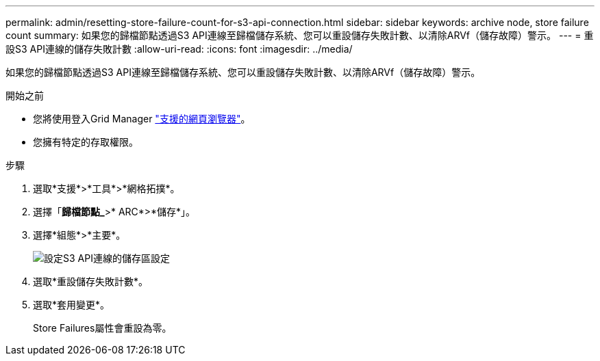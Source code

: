 ---
permalink: admin/resetting-store-failure-count-for-s3-api-connection.html 
sidebar: sidebar 
keywords: archive node, store failure count 
summary: 如果您的歸檔節點透過S3 API連線至歸檔儲存系統、您可以重設儲存失敗計數、以清除ARVf（儲存故障）警示。 
---
= 重設S3 API連線的儲存失敗計數
:allow-uri-read: 
:icons: font
:imagesdir: ../media/


[role="lead"]
如果您的歸檔節點透過S3 API連線至歸檔儲存系統、您可以重設儲存失敗計數、以清除ARVf（儲存故障）警示。

.開始之前
* 您將使用登入Grid Manager link:../admin/web-browser-requirements.html["支援的網頁瀏覽器"]。
* 您擁有特定的存取權限。


.步驟
. 選取*支援*>*工具*>*網格拓撲*。
. 選擇「*歸檔節點_*>* ARC*>*儲存*」。
. 選擇*組態*>*主要*。
+
image::../media/archive_store_s3.gif[設定S3 API連線的儲存區設定]

. 選取*重設儲存失敗計數*。
. 選取*套用變更*。
+
Store Failures屬性會重設為零。


